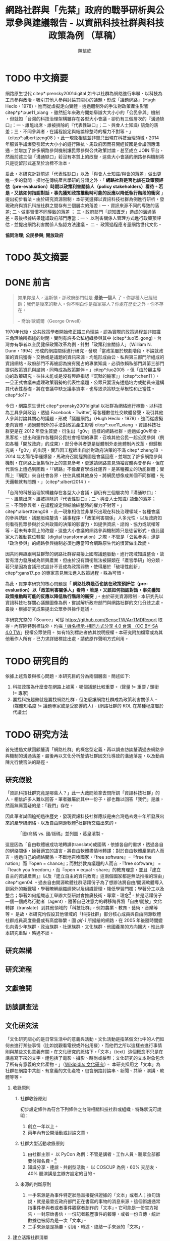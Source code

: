 # -*- mode: org; org-latex-tables-booktabs: t -*-
#+TITLE: 網路社群與「先禁」政府的戰爭研析與公眾參與建議報告 - 以資訊科技社群與科技政策為例 （草稿）
#+AUTHOR: 陳信屹
#+EMAIL: ossug.hychen@gmail.com
#+LANGUAGE: zh-TW
#+OPTIONS: H:2 num:t toc:t ^:nil
#+TOC: tables
#+STARTUP: content
#+LATEX_COMPILER: xelatex
#+LATEX_CLASS_OPTIONS: [12pt,a4paper]
#+LATEX_HEADER: \input{../report2/report.sty}


* TODO 中文摘要
DEADLINE: <2018-12-28 Fri>
#+BEGIN_COMMENT
字數以 500 字為限，並在其後列名 5 個以內中文關鍵詞。
#+END_COMMENT
網路原生世代 citep*:prensky2001digital 如今以社群為網絡進行串聯、以科技為工具參與政治，吸引其他人參與討論其關心的議題，形成「議題網路」（Hugh Heclo，1978），進而從虛擬走向實體，透過體制外的手法對政策產生影響 citep*p*:xue11_xiang ，雖然近年來政府開始舉辦大大小小的「公民參與」機制 ，但就如「台灣的科技治理架構雖存在各型大小會議，卻仍有三個層次的『溝通缺口』：一、誰能出席、誰被排除的『代表性缺口』；二、與會人士知識/ 語彙的落差；三、不同參與者，在議程設定與結論綜整時的權力不對等。」（citep*:alberttzeng08 ）。此一現象相信並非單只出現在科技治理領域，2014 年服貿爭議爆發引起大大小小的遊行陳抗、馬政府因而召開經貿國是會議回應溝通，並增加了許多網路參與機制讓民眾參與公共政策討論，甚至成立 JOIN 平台，然而前述三個「溝通缺口」若沒有本質上的改變，這些大小會議的網路參與機制將只是徒留形式甚至於治標不治本。

爰此，本研究針對前述「代表性缺口」以及「與會人士知識/與會的落差」做出更進一步的發問，探討在傳統產官學研的分類之外，「 *網路社群是否也該在政策預評估（pre-evaluation）時期以政策利害關係人（policy stakeholders）看待。若是，又該如何指認對話，事先獲知政策推動時可能的反應以降低執行階段的衝突* 」提出初步看法。由於研究資源限制，本研究選擇以資訊科技社群為例進行研析，發現政府與資訊科技社群之間存有三個層次的落差 : 一、資訊來源不同的導致的落差; 二、做事習慣不同導致的落差 ； 三，政府部門「認知匱乏」造成的溝通落差。最後根據結果建議政府部門應當：一、 以利害關係人管理方式進行政策預評估，並提出網路利害關係人指認方法建議。 二、 政策過程應考量網路世代文化。

  *協同治理*; *公民參與*; *開放政府*
* TODO 英文摘要
  DEADLINE: <2018-12-28 Fri>
  #+BEGIN_COMMENT
  字數以 150 字為限，並在其後列名 5 個以內英文關鍵詞。
  #+END_COMMENT
* DONE 前言
  #+BEGIN_COMMENT
  科學研究論文引言的五個階段 （Weissberg & Buker 1990）:
  - 階段一：陳述該研究領域，藉此提供讀者所欲探討問題之背景，並說明重要性。
  - 階段二：更明確地陳述該問題的研究近況，為已知資訊奠定基礎。
  - 階段三：陳述進一步研究之必要，藉此為目前研究創造可發揮之空間。
  - 階段四：說明研究目標或描述研究的主要活動與發現。
  - 階段五：選擇提出執行此研究的正面價值或正當性。
  #+END_COMMENT

  #+BEGIN_QUOTE
  如果你是人，溫斯頓，那政府部門就是 *最後一個人* 了。你那種人已經絕跡；我們是後來的新人。你不明白你是孤家寡人？你處在歷史之外，你不存在。

  -- 喬治·歐威爾（George Orwell）
  #+END_QUOTE
  1970年代後，公共政策學者開始修正鐵三角理論，認為實際的政策過程並非如鐵三角理論所描述的封閉，實則有許多公私組織參與其中 (citep*:luo15_gong)，台灣亦有學者以全民健保政策改革為例，針對「政策利害關係人」（William N. Dunn，1994）形成的網路關係進行研究，發現「當政策屬於規劃階段，不論就政策的資訊獲得、交換或是議題的資訊來源，均能形成由公、私與第三部門所組成的資訊網絡。政府部門不再被認為擁有獨占的專業知識，必須依賴私部門與第三部門提供政策資訊與諮詢，同時成為政策夥伴。」citep*:luo2005 ，但「由於顧主導向的政策研究，往往未能或是沒有興趣指認『沉默的輸家』」（citep*:chen11 ），一旦正式會議未處理政策弱勢的代表性議題，公眾只要沒有透過培力或動員來建構其代表性基礎，將在會議中缺乏議事資本，也導致決策缺乏草根性和正當性。citep*:lo17。

  今日，網路原生世代 citep*:prensky2001digital 以社群為網絡進行串聯、以科技為工具參與政治，透過 Facebook、Twitter[fn:1] 等各種數位社交軟體發聲，吸引其他人參與討論其關心的議題，形成「議題網路」（Hugh Heclo，1978），進而從虛擬走向實體，透過體制外的手法對政策產生影響 citep*:xue11_xiang 。資訊科技社群更是在 2012 年發生質變，衍生出「g0v」這樣的網路社群，透過如g0v年會、黑客松、提出和運作各種與公民社會相關的專案，召喚其他公民一起公民參與（例如各種「開放政府」的成果），部分參與者更是從體制外走進體制內改革。但歸根究底，「g0v」的出現，實乃因工程師出自於對政府決策的不滿 citep*:zheng18 。2014 年太陽花學運爆發，馬政府召開經貿國是會議回應，並增加了許多網路參與機制，在網路上蒐集執行上的意見參考，更邀請網路意見領袖實體與會參與，但在代表性上遭遇到困難。「『網路』不像產官學或社運界，是某種獨立的功能群體；實際上『網民』來自社會各界，往往具備其他身分。將網民想像成某個不同群體，先天邏輯就有問題。」（citep*:albert2014 ）。

  「台灣的科技治理架構雖存在各型大小會議，卻仍有三個層次的『溝通缺口』：一、誰能出席、誰被排除的『代表性缺口』；二、與會人士知識/ 語彙的落差；三、不同參與者，在議程設定與結論綜整時的權力不對等。」citep*:alberttzeng08 。此一現象相信並非單只出現在科技治理領域。各種會議的參與誘因、議題脈絡釐清、議事程序、「政策利害關係」人多元性，以及政府如何看待民眾參與於公共政策的決策的影響力，如提供資訊、諮詢、協力或賦權等等，若未有本質上的改變，這些大小會議的網路參與機制將只是徒留形式。值此國家大力推動數位轉型（digital transformation）之際，不管是「公民參與」還是「政治參與」的網路參與機制必須也應當叩合網路原生代的慣習做出改變。

  因共同興趣跟利益群聚的網路社群容易接上國際議題脈動，進行跨域知識整合，故皆有潛力發展成為新興產業，但由於沒有頭銜無法被歸類在「產官學研」的分類，若只是因為會議形式設計不妥成為政策弱勢，使得屬於「破壞性創新」citep*:gans17_po 的專家意見無法進入政策過程，殊為可惜。

  為此，貫穿本研究的核心問題是「 *網路社群是否也該在政策預評估（pre-evaluation）以「政策利害關係人」看待。若是，又該如何指認對話，事先獲知政策推動時可能的反應以降低執行階段的衝突* 」。由於研究資源限制，本研究先以資訊科技社群關心議題圖像為例，嘗試解析政府部門與網路社群的文化分歧之處。最後，根據研究成果提出公眾參與操作建議。

  本研究完整的「Source」可從 https://github.com/SenseTW/ArrTMDReport 取得，內容除特別標註外，均採[[https://creativecommons.org/licenses/by-sa/4.0/deed.zh_TW][「姓名標示-相同方式分享 4.0 台灣 （CC BY-SA 4.0 TW]]」授權公眾使用。
  如有特別標註者依其說明授權。本研究附加檔案或為其他著作人所有，已力求詳細標註出處，請依原作聲明方式利用。
* TODO 研究目的
  DEADLINE: <2018-12-26 Wed>
  依據上述背景與核心問題，本研究目的分為兩個層面，簡述如下:
  1. 科技政策為什麼會在網路上被罵，哪個議題比較重要。 (聲量 != 重要 / 頭銜 != 專家)
  2. 要找科技趨勢就是要找網路社群，但怎麼讓網路社群成為政策利害關係人。 (媒體知名度 != 議題專家或是受影響的人) - (網路社群的 KOL 在某種程度屬於代議士)
* TODO 研究方法
  DEADLINE: <2018-12-26 Wed>
首先透過文獻回顧釐清「網路社群」的概念型定義，再以調查訪談釐清過去網路參與機制的溝通落差，最後再以文化分析釐清社群因文化導致的溝通落差，以及動員陳亢行使否決的路徑。
** 研究假設
「資訊科技社群究竟是哪些人？」此一大哉問若拿去問所謂「資訊科技社群」的人，相信許多人難以回答。筆者雖屬於其中一份子，卻也難以回答「我們」是誰，然而無庸置疑的是：「我們」存在。

因此筆者試圖追朔過往歷史，發現資訊科技社群應該是由台灣過去幾十年所發展出來的產學研網絡、以及自由開源軟體[fn:2]社群所交織出來的。
#+Caption: 「國/商碼 vs. 國/叛碼」並列圖，葛皇濱製。
[[./images/community_network.png]]

這是因為「自由軟體被成功地轉譯(translate)成國碼，依據各自的需求，透過各自的網絡關係，操著適宜的語言，將自由軟體盡情地轉譯：對於自由軟體產業的人而言，透過自己的網絡關係，不斷地召喚國家，『free software』=『free the nation』而『open = chance』；而對於教育議題的人而言，『free software』 = 『teach you freedom』，而『open = equal、share』的教育理念，並且『建立自主的資訊產業」』以及『建立自主的資訊教育』這兩個國家都是無法推擋的理由」citep*:gen04 。過去自由開源軟體社群活躍份子為了想辦法將自由/開源軟體導入到另外的新戰場，學著瞭解組織經營以及組織管理，降低學習門檻；學著分工以及整合；學著如何組織志工舉辦大型研討會推廣技術、專案、理念[fn:3]。於是活躍份子一個一個成為行動者（agent），隨著自己注意力的轉移跨界將「自由/開放」文化轉譯（translate）到其他領域的「科技社群」，例如農業、教育、藝術、音樂等等。  是故，本研究均假設其他領域的「科技社群」部分核心成員與自由開源軟體社群成員高度重疊或有高度聯繫。圖 [[gif-1]] 所描繪的網路，在 2005 年後隨時間變化向青少年族群、政治族群、社運族群、文化族群、他國產業的方向擴大，惟此非本研究重點，略過不談。

** 研究架構
** 研究流程
 #+BEGIN_SRC plantuml :results none :file ./images/research_flow.png :exports none
   start
   :文獻檢閱;
   :訪談調查;
   :文化研究;
   end
 #+END_SRC
[[./images/research_flow.png]]
** 文獻檢閱
** 訪談調查法
** 文化研究法
   「文化研究關心的是日常生活中的意義與活動。文化活動是指某個文化中的人們如何去進行某些事情（比如說觀看電視或外出用餐），而他們之所以這樣去進行事情則與某些文化意義有關。在文化研究的脈絡下，「文本」（text）這個概念不只是在講書寫下來的文字，還包括了電影、攝影、時尚或髮型；文化研究的文本對象包含了所有有意義的文化產物。」（[[https://zh.wikipedia.org/wiki/%E6%96%87%E5%8C%96%E7%A0%94%E7%A9%B6 ][Wikipidia: 文化研究]]）。 本研究採用之「文本」為社群在網路中共創、有意義的文化產物，包含網路討論串、新聞、共筆、演講、軟體等等。
*** 收錄原則
**** 社群收錄原則
     初步設定條件為符合下列條件之台灣相關科技社群或組織，特殊狀況可說明：
     1. 創立一年以上。
     2. 兩年內有公開活動或討論文章。
**** 社群大型活動收錄原則
     1. 由社群主辦。 以 PyCon 為例：不管是講者、工作人員、聽眾全部都要付報名費。[fn:4]
     2. 知識分享、連誼、共創型活動。 以 COSCUP 為例，60% 交朋友、40% 聽演講是主辦方設定的目的。
**** 來源的判斷原則
     1. 一手來源是為事件特定狀態直接提供證據的「文本」或者人；換句話說，就是最靠近政府部門正在書寫的事物的消息來源。這個術語通常指事件參與者或者事件觀察者創作的「文本」。它可能是一份官方報告，一封原始書信，一份記者親歷事件的報導，或者一份自傳，統計數據也被認為是一次「文本」。
     2. 二手來源是是摘要、引用、轉述、總結一手來源的「文本」。
*** 建立活躍社群清單
**** 盤點社群自辦會眾 250 人以上知識分享、連誼、共創型活動
**** 估計社群人數以及活躍狀況
    1. 蒐集各社群常使用的討論數位工具連結。
    2. 蒐集各社群常使用的資料整理工具連結。
    3. 蒐集各社群用來舉辦活動的活動報名網站。[fn:5]
     1. KKTIX。
     2. 活動通。
     3. Meetup。
     4. Facebook Event。
    4. 略估各社群有的數位工具討論空間的人數。
*** 蒐集各社群與公共議題相關的原始資料（rawdata）
    Alex Pentland （2014）認為人類是「意念機器」，在「探索」跟「思考」過程中消費資訊，在討論中貢獻「知識」 ，在人機一體高度連結（hyper-connected）的社會中，公民不僅是單純的政策資訊消費者，同時也是政策資訊的貢獻者。網路做為一個開放的討論空間，佈滿了無數人消費及生產知識的數位痕跡（Degital Footprint）。從資料（data）、資訊（information）、知識（knowledge）、文化（culture）生產與消費的角度，我們能看出「意念」傳播的路徑，指認出特定網路族群特質跟關心議題，供後續進入社群活躍場域驗證分析後的結果。
**** 討論空間
    1. 盤點出每個社群的主要數位討論空間。時間範圍 2016 年到 2018 年的熱門新聞相關討論串。
    2. 每個社群討論空間要找出 10 個熱門跟社會議題新聞或政策有關的討論串。
    3. 摘要各相關議程重點問題。
**** 社群大型活動
    1. 盤點 2016 到 2018 年大型研討會演講、黑客松提案。
    2. 摘要各相關議程重點問題。
*** 歸納分析社群關心議題
    透過閱讀大量原始資料（rawdata）進行標記（tagging）賦予原始資料（rawdata）屬性（property） 將之轉換成對象（object）。對象（object）會因為屬性（property）變成分類（category）。在對原始資料（rawdata）理解漸深之後，可再對分類（category）標記（tagging）抽象化一個層級、合併分類，或是修正屬性（property）意義。而對分類（category）拉線畫出關係（relation）的結果就是不同的 視角（perspective )，這樣不斷根據對原始資料（rawdata）的理解，它人對視角（perspective）的反饋（feadback）迭代修正抽出我們想發展出的概念（concept） -  社群特質、社群關心的議題（issue）。

    #+CAPTION: 資訊來源分類表（本研究製表）
    #+NAME: tbl-source-category-1
    #+ATTR_LATEX: :font \rowcolors[]{2}{contiYellow!5}{contiYellow!20}
    | 代號 | 名稱                  |
    |------+-----------------------|
    | A    | 學術期刊/重要科學雜誌 |
    | B    | 政策文件              |
    | C    | 媒體社論              |

    #+CAPTION: 資訊來源子分類表（本研究製表）
    #+NAME: tbl-source-category-2
    #+ATTR_LATEX: :align llp{240pt} :font \rowcolors[]{2}{contiYellow!5}{contiYellow!20}
    | 代號 | 名稱                    | 案例標題                                                                                                                       |
    |------+-------------------------+--------------------------------------------------------------------------------------------------------------------------------|
    | A1   | 學術期刊                | Crowdsourcing, Citizen Science or Volunteered Geographic Information? The Current State of Crowdsourced Geographic Information |
    | A2   | 重要科學雜誌(A2)        | 暫無                                                                                                                           |
    | B1   | 政策白皮書/草案(B1)     | 行政院會通過「無人載具科技創新實驗條例」草案                                                                                   |
    | B2   | 官方發布政策/新聞(B2)   | 臺中市政府全球資訊網-強化監控空品 中市移動式空品監測車引進NASA高科技                                                           |
    | B3   | 大型研發計畫(B3)        | 經濟部小型企業創新研發計畫                                                                                                     |
    | B4   | 大型跨國合作計畫(B4)    | 許毓仁號召各部會與IOTA基金會，研擬國家物聯網戰略                                                                               |
    | B5   | 年度統計年鑑/報表(B5)   | 環保署發布「2017年國家溫室氣體排放清冊報告」                                                                                   |
    | B6   | 研究報告(B6)            | 中研院-知識天地：您瞭解您吸入多少空氣污染物質嗎?                                                                               |
    | B7   | 政策進度報告(B7)        | 20171213空污現況及政府作為                                                                                                     |
    | C1   | 大眾新聞                | 聯合國發佈重磅警告：全球升溫需限於1.5度，否則2040世界將陷入危機                                                                |
    | C2   | 社論/投書/個人評論(C2)  | 【綠色觀點】中國 531 新政，台灣的太陽能要如何絕地求生？                                                                        |
    | C3   | 科技趨勢(C3)            | 不是說說而已，保時捷真的要用「區塊鏈」改變汽車產業                                                                             |
    | C4   | 網路自媒體/網路論壇(C4) |                                                                                                                                |
*** 取得回饋驗證
    在撰稿初期即公佈在網路上，並時常在科技社群的群聚的虛擬或實體空間，逼人閱讀當前草稿並詢問內容是否有偏誤（科技社群的人多半對這些內容毫無興趣）。概念來自於約耳的「走廊使用者測試」- 隨機在走廊上找到 5 個人試用剛做好的程式，就可以發現程式中 95% 應注意的使用性問題。[fn:6]。
*** 研究限制
 1. 這種透過生活史作為社會圖像的起點與核心方法仍有限制，「建構社會圖像之方法並無固定方式之依歸，而只是尋繹其中之可能關聯，盡力貫通各種層面使之連結成有機圖像，詮釋的結果常常依賴研究者的知識跟經驗。」（王宏泰，2011）。
 2. 本研究多數取用之文本 （文化研究的脈絡下的 「Text」） 皆為網路連結頁面，可能在未來失效。 對於 Web Archiving 此議題，目前全世界已經有一些 [[https://en.wikipedia.org/wiki/List_of_Web_archiving_initiatives][Web Archiving Initiatives]] 在進行。
    讀者若發現連結失效，可嘗試利用 Web Archive （https://web.archive.org/ ）、Wayback Machine （http://archive.is/） 此類服務搜索。
 3. 本研究盤點之社群跟活動不可能窮盡，此乃因社群跟活動、可能隨時分拆、重組或創建。
* TODO 文獻檢閱
  DEADLINE: <2018-12-26 Wed>
** 網路社群
   自 2014 舉辦的[[https://www.ndc.gov.tw/Content_List.aspx?n=F6A29549FD03E057][經貿國是會議]] 以來、公部門們常常提到「科技社群」，但似乎並無精確定義，按筆者個人經驗，目前只見 2017 年的開源人年會中的[[https://www.youtube.com/watch?v=mrMsNItdkNs][南部社群與法人協作]]演講中提到「科技社群」四字，而從科技部的相關計畫：科技社群建構：新興科技產業相關議題之研究，可發現學者所想像的社群是某種由上而下建構的平台，而非由下往上自組凝聚的人民團體。因此接下來本研究會試圖釐清所謂的「科技社群」為何，另外需特別強調的是，這裡提及的社群 （community） 一詞與社區營造裡的社區 （community） 為不同指涉對象。

   按筆者這十幾年來經營開源社群的經驗，首先，沒有人可以代表「網路」，在網路上每個人都是各自獨立的節點，只是有些人是比較大的節點，認識更多人、傳遞更多資訊，通常被稱之為意見領袖（Key Opinion Leader）。意見領袖並非他想做什麼，下面就會有網軍群起跟隨，KOL 指的比較偏向網路上某一社群內有影響力的人，較像是一個跟社群溝通的窗口，是因為他在社群內的專業與參與付出而有影響力且受信任。

不同於傳統公協會或是人民團體，網路社群因為興趣和共同關注議題而聚集，成員可能跨地域、跨職業，也沒有成立正式的法人組織，但是這個社群因為共同的承諾參與、默契、工具凝聚在一起，持續在網路上活躍，而成員對這個社群產生了歸屬感。例如攝影同好、動漫社群、寫程式的社群，可能在不同的論壇、通訊工具上討論相關話題，分享新知與作品。
Etienne Wenger（2003）稱呼這類通過對特殊活動或興趣分享專業技術和激情而聚在一起的群體為「實踐社群」（community of practice）。

「實踐社群」這樣崇尚實作的文化，使得一個人在這樣的社群的影響力是建立在他為社群貢獻過什麼事蹟，因此網路的暱稱 ID  比本名還真，基本上可以算在江湖 (community) 的藝名 (nickname)，任何職銜在此也不重要，大家認可的是該人做過的貢獻，而不是他是否為理事長、發起人。社群所形成的文化，也就是所謂的默契，會讓社群的意見領袖，受到一定程度的規範，若是意見領袖打破這個默契，就會在所屬的社群中影響力下降。這樣的治理模型在自由開源社群特別常見：「仁慈的獨裁者」（benevolent dictator）[fn:7] 必須保持仁慈，否則巨大的分歧會導致專案被復刻（fork）並由新的領導所掌管。這也是接下來建議一章會看到受訪者希望專家會議內容公開，因為他們無法代表他們所屬的社群，基於跟社群的默契，他們需要讓社群裡的更多人可以一同參與跟政府的討論並給意見。

 除了「實踐社群」外，網路上也有專注在討論特定社會議題的社群，成員可能是「積極公民」、學者或有官職身份者等等。每個網路社群習慣的討論平台也會不同，可能在 Facebook、Instagram、Line、Telegram、Twitter、Slack、IRC、PTT 等不同的工具平台上。本研究將此類社群稱之「議題社群」。隨著議題發酵的熱度，議題社群可能採取倡議、遊說、陳抗等等不同行動策略試圖影響政策。
 綜上述，大致上網路社群有兩種生命週期，一種是以興趣為導向，以實作和數位資產為基礎的實踐社群，以開源社群為例；另一種是議題導向的倡議社群，例如從關注特定議題的粉絲頁到發起遊行抗議。許多社群至凝聚期時已有相當影響力與網路聲量，卻因行政成本考量不一定會走到有法人形式的營運期，造成這些社群的聲音很難被納入政策諮詢過程中，也無法有明確的組織授權任何人代表那個社群。
*** 實踐社群
   #+CAPTION: 實踐社群的生命週期（本研究製表）
   #+NAME: tbl-community-of-practice-lifecycle
   #+ATTR_LATEX: :align lp{80pt}llp{86pt}p{86pt} :font \rowcolors[]{2}{contiYellow!5}{contiYellow!20} \footnotesize \setlength{\tabcolsep}{3pt}
   | 特性/階段 | 萌芽期             | 發起期       | 凝聚期       | 擴大推廣期       | 營運期                        |
   |-----------+--------------------+--------------+--------------+------------------+-------------------------------|
   | 關鍵活動  | 網路上分享特定知識 | 共有數位資產 | 定期實體聚會 | 定期大型活動     | 成立人民團體                  |
   | 誰能代表  | 無                 | 發起人       | 無           | 無               | 不同案例有不通狀況            |
   | 自治條例  | 無                 | 無           | 有           | 有               | 有                            |
   | 營運成本  | 極低               | 低           | 中           | 高               | 極高                          |
   | 案例      |                    |              |              | COSCUP、MOPCON、 | 開放文化基金會 、自由軟體協會 |
*** 議題社群
   #+CAPTION: 議題社群的生命週期（本研究製表）
   #+NAME: tbl-community-of-issue-lifecycle
   #+ATTR_LATEX: :align llp{80pt}p{80pt}p{80pt}p{80pt} :font \rowcolors[]{2}{contiYellow!5}{contiYellow!20} \footnotesize \setlength{\tabcolsep}{3pt}
   | 特性/階段 | 萌芽期        | 發起期                                       | 凝聚期                  | 擴大推廣期                              | 營運期                        |
   |-----------+---------------+----------------------------------------------+-------------------------+-----------------------------------------+-------------------------------|
   | 關鍵活動  | 罵文/釐清議題 | 分享相關政策/報導/學術文獻、成立粉絲頁、群組 | 定期讀書會/行動策略討論 | 倡議/遊說/開記者會/遊行等等定期大型活動 | 協會/基金會                   |
   | 誰能代表  | 無            | 發起人                                       | 無                      | JOIN 提案者                             | 董事長/理事長                 |
   | 自治條例  | 無            | 無                                           | 有                      | 有                                      | 有                            |
   | 營運成本  | 極低          | 低                                           | 中                      | 高                                      | 極高                          |
   | 案例      |               |                                              |                         | COSCUP、MOPCON、                        | 開放文化基金會 、自由軟體協會 |

** 利害關係人指認
  這邊寫利害關係人指認方法? 討論「市場定位」、「專案管理」、「服務設計」裡的指認方法，狹義的利害關係人只包含「否決權」的定義、「輸家」，並提出「鄉民都來了」的動員、以及「開源裡面的最後否決權」。
***** 公共行政的指認
    1. 政策分析學者William N. Dunn（1994：85）將 「政策利害關係人」（policy stakeholders）定義為：「不論是能夠影響政府決策或是受到政府決策影響的個人或團體，就是政策利害相關者」
    2. 利害關係人的指認必須是倫理性以及策略性的: 利害關係人在意義上有更大的包容性，也從倫理的角度，指出策略 規劃者應當關注企業或是政府運作中「了解誰與甚麼是有影響 的？（Who and What Matters?）」問題（Lewis and Gilman, 2005: 161-182），更重要的，公部門策略規劃者在倫理上必須關 注「沉默輸家」（s i l e n t l o s e r s）的權益，沉默輸家意指 （Weimer, 1998: 118）：「（社會上的某些人）不清楚自己是有 利害相關的、知情但是負擔不起參與公共討論的成本、或是尚未出生以及其他原因而無法發聲。」13
    3. 共政策往往可能產生對社會全面性的正面或負面影響力 （Wilson, 1989: 75-83），幾乎所有的生物都會包括在其中，但 是，這樣的討論意義不大，實務上也不可能進行這樣大規模的評 估工作
    4. 利害關係人範圍問題：利害關係人指認可分為廣義與狹 義兩種，廣義代表只要該團體或是個人，在經濟、黨 派、意識形態、或專業上與政策有關，都應被納入考 量。狹義則是類似「否決點」（veto point; Immergut, 1992: 66）的概念，只納入有能力影響法案修正通過的 相關個人或團體，
    5. 利害關係人分析的研究方向指引：
    5.1. 利害關係人範圍問題。
    5.2. 資料蒐集的輔助問題。
    5.3. 利害關係人變動的問題。

    沒有蒐集「沈默輸家」現在會產生的問題：1. 錯過創新意見。 2. 受害者現在容易串連陳抗做「否決」。

***** 市場定位的指認
***** 議題行銷的指認
** 小結
* TODO 結論與建議
  DEADLINE: <2018-12-28 Fri>
  本章依據前述研究成果進行研究發現綜整，並依據相關研究發現，提供若干建議供政府部門參考。
** 研究發現
   #+BEGIN_COMMENT
  1. 研究主要目的的參考文獻，或概述主要活動。
  2. 依重要性來重申最重大的研究發現。
  3. 本研究的意涵 （從結果所得概論：在更廣泛的領域下，結果所代表的意義）。
  4. 對未來研究的建議。
  #+END_COMMENT
** 建議
* TODO 參考文獻
** 中文部分
  1. 李宇美譯（2011）。鄉民都來了：無組織的組織力量。臺北市。貓頭鷹出版。譯自Clay Shirky. Here Comes Everybody: The Power of Organizing Without Organizations. New York: Penguin Group. 2008.
  2. 羅清俊（2015）。公共政策：現象觀察與實務操作。台灣。揚智。ISBN：9789862981955。
  3. 劉宜君、陳敦源、蕭乃沂、林昭吟（2005）。網絡分析在利害關係人概念之應用以我國全民健保政策改革為例。台灣社會福利學刊。200506 （4:1期）。95-130。
  4. 陳敦源、劉宜君、蕭乃沂、林昭吟（2011）。政策利害關係人指認的理論與實務：以全民健保改革為例。元智。
  5. 羅凱凌（2017）公共參與真的能提升效能感嗎？ 以全民健康保險會之利害關係團體參與為例。公共行政學報。
  6. 羅凱凌（2017）誰說了算？台灣全民健康保險會利害關係人政策參與之個案研究。台灣民主季刊。
  7. 鄭婷宇（2017）。鍵盤參與：從「零時政府」檢視黑客社群開源協作式的公民參與。國立臺灣大學政治學研究所碩士論文，台北市。 取自https://hdl.handle.net/11296/q8j7n6。
  8. 廖洲棚、廖興中、黃心怡（2018）。開放政府服務策略研析調查： 政府資料開放應用模式評估與 民眾參與公共政策意願調查。受委託單位：電子治理研究中心。國家發展委員會編印。NDC-MIS-106-003。
  9. 曾柏文（2014）。經貿國是會議代表了誰？── 主題設定、組織邏輯，與綜整結論的批判。 取自 https://opinion.cw.com.tw/blog/profile/220/article/1728。 2018/10/15取得。
  10. 上報（2018）。G0V年會】 國是會議成了「許願天燈」　司改進度追蹤難落實。取自https://www.upmedia.mg/news_info.php?SerialNo=49818。 2018/10/16取得。
  11. 羅耀宗譯（2016）。就業的終結：你的未來不屬於任何公司。台灣。天下。譯自Taylor Pearson. THE END OF JOBS:Money, Meaning and Freedom without the 9-to-5. 2016.
  12. 林芳本（2013）。台灣軟體產業的失落十年。 取自https://leanpub.com/the-lost-ten-years-of-taiwan-software-industry。
  13. 蕭美惠譯（2017）。破壞性創新的兩難。台灣。商周。譯自Joshua Gans. The Disruption Dilemma. 2017.ISBN:9789864772049.
  14. 葛皇濱（2004）。叛碼或國碼？—台灣自由軟體運動的發展與挑戰（1991-2004）。國立清華大學歷史研究所碩士論文，新竹市。 取自https://hdl.handle.net/11296/d6crdd。
  15. 王宏泰（2011）。序文 ──  社會圖像的建構。收錄於胡曉真、王鴻泰編（2011）。日常生活的論述與實踐。台北。允成文化實業股份有限公司。ISBN: 97809860627405508。
  16. 許瑞宋譯（2014）。數位麵包屑裡的各種好主意 社會物理學 —— 剖析意念傳播方式的新科學。譯自 Alex Pentland. Social Physics - How Good Ideas Spread - The Lessons from New Sciense.
  17. 黃維譯（2003）。實踐社群 － 推動學習組織之輪。天下。譯自Etienne Wengert. Cultivating Communities of Practice - A Guide t0 Managing Knowledge. ISBN:978986417233.
** 英文部分
  1. 曾柏文（2008）. The Knowledge Politics of the Emerging Technologies in Taiwan:Governance Framework, Institutional Gaps and Historical Contexts.取於https://www.academia.edu/228342/The_Knowledge_Politics_of_Emerging_Technologies_in_Taiwan_Governance_Imbalance_Institutional_Gaps_and_Historical_Context.
  2. Manuel Castells（2010）. The Information Age: Economy, Society, and Culture.
  3. Karl Fogel（2017）. Producing Open Source Software - How to Run a Successful Free Software Project. https://producingoss.com/. 2018/10/16.
* 貢獻者名單
  依參與時間順序排列。
  1. 施伯榮 - 建議本研究之議題以價值取向、中間人存續與否、認同三個軸線做分類。
  2. Poga - 針對中間人存續與之議題否拋出中間人仍有存在的必要探討，認為爭執之處應選擇要不要中間人是否公平，而非中間人存續與否。
  3. 羅凱凌 - 建議在理論上分析參與從參與者的動機和能力兩者出發，前者主觀後者客觀條件，可以用這個來說為什麼數位原民不參加。投票、開會、線上討論、參與政黨這些都是政治參與的一部分，資訊不足應該是客觀條件，類似這樣。
  4. 唐鳳 - 錯別字訂正。
  5. PM5 - 糾正引用格式。
* 附錄
** 議題研究原始資料
1. 資訊科技社群自辦大型活動清單。https://docs.google.com/spreadsheets/d/1cB07Cy4rsQCqb9FB4Ju_KoMc6AHOammQ28AQei8-Gn0/edit#gid=1963403972。 本研究整理。
2. 活躍資訊科技社群清單。https://docs.google.com/spreadsheets/d/1cB07Cy4rsQCqb9FB4Ju_KoMc6AHOammQ28AQei8-Gn0/edit#gid=0。 本研究整理。
3. g0v 黑客松黑客松關心的社會議題及提案彙整。http://sense.tw/map/12495dd1-c79b-4292-b413-98e81be4beda。 本研究整理。
** 利害關係人盤點方法訪談大綱
*** 訪談目的
獲知不同領域觸及目標對象的方法。
*** 訪談對象
電商從業人員、國際非營利組織議題行銷人員、服務設計從業人員、專案管理員、專家議舉辦方如何找外部專家。
#+NAME: tbl-interview-list
#+ATTR_LATEX: :align llp{110pt}p{110pt} :font \rowcolors[]{2}{contiYellow!5}{contiYellow!20}
| 編號 | 專業領域 | 訪問對象類別             | 問題意識                         |
|------+----------+--------------------------+----------------------------------|
|    1 | 市場定位 | 產品經理、 產品行銷      | 電商怎麼判斷一個新產品會有人買?  |
|    2 | 市場定位 | NPO/NGO 議題行銷         | 如何接觸關心對象做網路倡議？     |
|    3 | 設計     | 服務設計師、產品設計師等 | 服務設計怎麼知道利害關係人是誰？ |
|    5 | 企業管理 | 專案管理員               | 專案管理如何盤利害關係人？       |
|    6 | 政策分析 | 專家會議承辦             | 專家會議舉辦方如何找外部專家？   |
** 網路原生代參與訪談大綱
*** 訪談目的
訪談參與政府政策制定的網路社群外部專家的相關經驗，從案例分享，歸納出建議政府與積極公民的協作準則、可參考的流程、範本，或修正寫作與訪談方向。
*** 訪談對象
訪談十位積極參與（科技）政策制定的社群朋友（以下任一條件）：
- 積極公民，會分享轉貼、評論公共事務。
- 整理過議題資訊的懶人包或是論點、事實整理。
- 發起過網路 campaign。
- 在網路組織線下實體活動。
- 參與過政策遊說。
- 參與過政府專家會議。
- 參與過 vTaiwan, JOIN 等官方網路公民參與平台。
*** 訪談問題
**** 怎樣蒐集社群意見、倡議產生政策影響力
簡述政策參與（促進）的經驗
***** 政府部門參與過的政策形式，什麼樣的方式參與？與政府開會的角色是什麼？
***** 用什麼架構分析政策形成、公民參與？
**** 政策參與（促進）的方式
***** 怎麼倡議？
***** 怎麼組織？ 會舉辦實體會議嗎？）
***** 現行體制（政府意見陳達、溝通」）問題點
***** 案例建議與原因？
***** 任何範本、方法？
**** 促進社群討論的方式
**** 如何保持內部成員資訊即時更新、通知同步
**** 如何鼓勵/促進內部人員討論（討論風氣、鼓勵發言的文化）
**** 使用的討論工具
**** 使用什麼工具協助討論？
**** 使用什麼平台作團隊內知識分享、討論？
**** 平台的優缺點?
**** 哪些是覺得必要的功能？

* Footnotes

[fn:1] 2009 年左右出生的世代已漸漸改用 Instgram、Snap Chat、抖音、快手這類影像分享為主的社交工具。

[fn:2] 詳見葛冬梅（2005）所著之〈自由軟體？開放源碼軟體？還是開放原始碼軟體？〉一文。 https://www.openfoundry.org/tw/legal-column-list/508-2010-07-15-10-50-34。

[fn:3] 志工「協調」經驗可參見蔡志展（2010）所著之〈COSCUP 2010 總舖師籌備經驗分享〉。 http://blog.nutsfactory.net/2010/09/28/coscup-2010/。

[fn:4] Everybody Pays (公平付費) 通常是社群自辦活動的傳統，但並非全以貨幣方式支出。https://tw.pycon.org/2013/zh/blog/2013/03/05/everybody-pays-zh/。

[fn:5] Google Form 也是常見的報名工具，但因為太難以蒐集，因此本研究只能忽略。

[fn:6] https://www.csie.ntu.edu.tw/~p92005/Joel/fog0000000043.html

[fn:7] 另一個類似的名詞「終身的仁慈獨裁者」（Benevolent Dictator For Life）與這邊提到的仁慈的獨裁者定義不同。 這裡使用的是 Eric Raymond 的定義。http://catb.org/~esr/writings/homesteading/homesteading/ar01s16.html。

[fn:8] Emacs org-mode 讓使用者可透過對 column 標記賦予屬性（property）將純文字檔變成資料庫做查詢、關聯。
https://orgmode.org/manual/Properties-and-columns.html#Properties-and-columns
